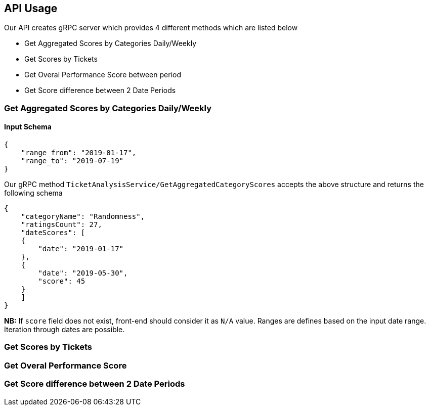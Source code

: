 == API Usage

Our API creates gRPC server which provides 4 different methods which are listed below

- Get Aggregated Scores by Categories Daily/Weekly
- Get Scores by Tickets
- Get Overal Performance Score between period
- Get Score difference between 2 Date Periods

=== Get Aggregated Scores by Categories Daily/Weekly

==== Input Schema
[source, json]
----
{
    "range_from": "2019-01-17", 
    "range_to": "2019-07-19"
}
----

Our gRPC method `TicketAnalysisService/GetAggregatedCategoryScores` accepts the above structure and returns the following schema 

[source,json]
----
{
    "categoryName": "Randomness",
    "ratingsCount": 27,
    "dateScores": [
    {
        "date": "2019-01-17"
    },
    {
        "date": "2019-05-30",
        "score": 45
    }
    ]
}
----

**NB:** If `score` field does not exist, front-end should consider it as `N/A` value. Ranges are defines based on the input date range. Iteration through dates are possible.


=== Get Scores by Tickets

=== Get Overal Performance Score

=== Get Score difference between 2 Date Periods
